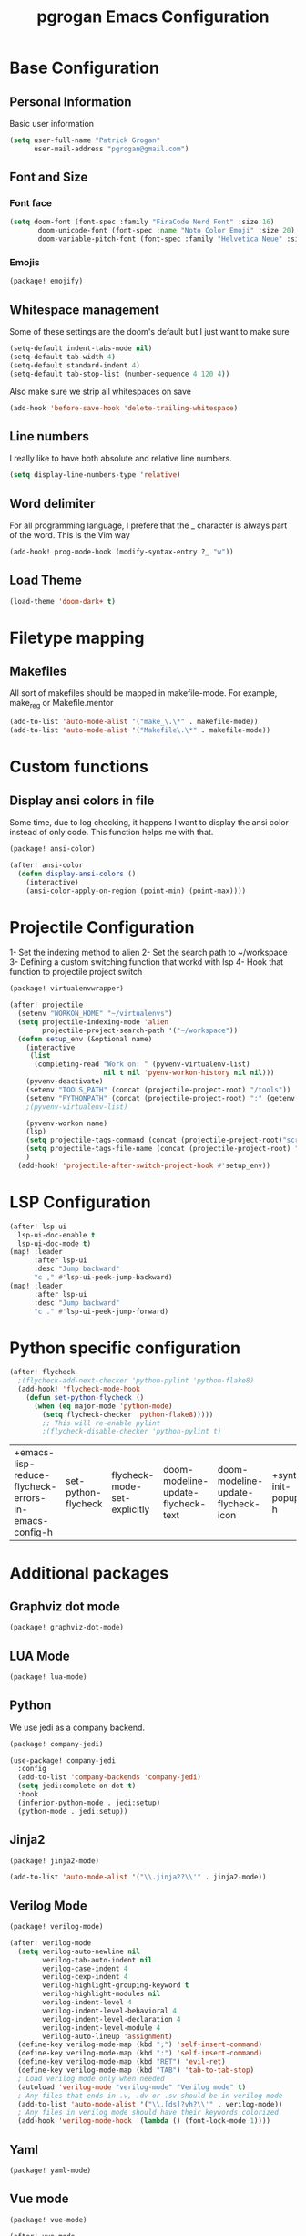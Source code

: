 #+TITLE: pgrogan Emacs Configuration
* Base Configuration
** Personal Information
Basic user information
#+BEGIN_SRC emacs-lisp :tangle config.el
(setq user-full-name "Patrick Grogan"
      user-mail-address "pgrogan@gmail.com")
#+End_SRC
** Font and Size
*** Font face
 #+BEGIN_SRC emacs-lisp :tangle config.el
 (setq doom-font (font-spec :family "FiraCode Nerd Font" :size 16)
        doom-unicode-font (font-spec :name "Noto Color Emoji" :size 20)
        doom-variable-pitch-font (font-spec :family "Helvetica Neue" :size 16))
#+END_SRC
#+END_SRC
*** Emojis
 #+BEGIN_SRC emacs-lisp :tangle packages.el
 (package! emojify)
 #+END_SRC
** Whitespace management
 Some of these settings are the doom's default but I just want to make sure
 #+BEGIN_SRC emacs-lisp :tangle config.el
     (setq-default indent-tabs-mode nil)
     (setq-default tab-width 4)
     (setq-default standard-indent 4)
     (setq-default tab-stop-list (number-sequence 4 120 4))
 #+END_SRC
 Also make sure we strip all whitespaces on save
 #+BEGIN_SRC emacs-lisp :tangle config.el
     (add-hook 'before-save-hook 'delete-trailing-whitespace)
 #+END_SRC
** Line numbers
 I really like to have both absolute and relative line numbers.
 #+BEGIN_SRC emacs-lisp :tangle config.el
 (setq display-line-numbers-type 'relative)
 #+END_SRC
** Word delimiter
 For all programming language, I prefere that the _ character is
 always part of the word. This is the Vim way
 #+BEGIN_SRC emacs-lisp :tangle config.el
 (add-hook! prog-mode-hook (modify-syntax-entry ?_ "w"))
 #+END_SRC
** Load Theme
 #+BEGIN_SRC emacs-lisp :tangle config.el
 (load-theme 'doom-dark+ t)
 #+END_SRC

* Filetype mapping
** Makefiles
 All sort of makefiles should be mapped in makefile-mode. For example, make_reg or Makefile.mentor
  #+BEGIN_SRC emacs-lisp :tangle config.el
  (add-to-list 'auto-mode-alist '("make_\.\*" . makefile-mode))
  (add-to-list 'auto-mode-alist '("Makefile\.\*" . makefile-mode))
  #+END_SRC
* Custom functions
** Display ansi colors in file
 Some time, due to log checking, it happens I want to display the ansi color
 instead of only code. This function helps me with that.
 #+BEGIN_SRC emacs-lisp :tangle packages.el
 (package! ansi-color)
 #+END_SRC

 #+BEGIN_SRC emacs-lisp :tangle config.el
 (after! ansi-color
   (defun display-ansi-colors ()
     (interactive)
     (ansi-color-apply-on-region (point-min) (point-max))))
 #+END_SRC
* Projectile Configuration
 1- Set the indexing method to alien
 2- Set the search path to ~/workspace
 3- Defining a custom switching function that workd with lsp
 4- Hook that function to projectile project switch
 #+BEGIN_SRC emacs-lisp :tangle packages.el
 (package! virtualenvwrapper)
 #+END_SRC
 #+BEGIN_SRC emacs-lisp :tangle config.el
 (after! projectile
   (setenv "WORKON_HOME" "~/virtualenvs")
   (setq projectile-indexing-mode 'alien
         projectile-project-search-path '("~/workspace"))
   (defun setup_env (&optional name)
     (interactive
      (list
       (completing-read "Work on: " (pyvenv-virtualenv-list)
                        nil t nil 'pyenv-workon-history nil nil)))
     (pyvenv-deactivate)
     (setenv "TOOLS_PATH" (concat (projectile-project-root) "/tools"))
     (setenv "PYTHONPATH" (concat (projectile-project-root) ":" (getenv "TOOLS_PATH") "/cocotb:" (getenv "TOOLS_PATH") "/themis_fw:"))
     ;(pyvenv-virtualenv-list)

     (pyvenv-workon name)
     (lsp)
     (setq projectile-tags-command (concat (projectile-project-root)"scripts/etags/verilog_etags " (projectile-project-root) "rtl"))
     (setq projectile-tags-file-name (concat (projectile-project-root) "rtl/TAGS"))
     )
   (add-hook! 'projectile-after-switch-project-hook #'setup_env))
 #+END_SRC

* LSP Configuration
 #+BEGIN_SRC emacs-lisp :tangle config.el
(after! lsp-ui
  lsp-ui-doc-enable t
  lsp-ui-doc-mode t)
(map! :leader
      :after lsp-ui
      :desc "Jump backward"
      "c ," #'lsp-ui-peek-jump-backward)
(map! :leader
      :after lsp-ui
      :desc "Jump backward"
      "c ." #'lsp-ui-peek-jump-forward)
 #+END_SRC
* Python specific configuration
 #+BEGIN_SRC emacs-lisp :tangle config.el
 (after! flycheck
   ;(flycheck-add-next-checker 'python-pylint 'python-flake8)
   (add-hook! 'flycheck-mode-hook
     (defun set-python-flycheck ()
       (when (eq major-mode 'python-mode)
         (setq flycheck-checker 'python-flake8)))))
         ;; This will re-enable pylint
         ;(flycheck-disable-checker 'python-pylint t)
 #+END_SRC

 #+RESULTS:
 | +emacs-lisp-reduce-flycheck-errors-in-emacs-config-h | set-python-flycheck | flycheck-mode-set-explicitly | doom-modeline-update-flycheck-text | doom-modeline-update-flycheck-icon | +syntax-init-popups-h |

* Additional packages
** Graphviz dot mode
  #+BEGIN_SRC emacs-lisp :tangle packages.el
  (package! graphviz-dot-mode)
  #+END_SRC
** LUA Mode
  #+BEGIN_SRC emacs-lisp :tangle packages.el
  (package! lua-mode)
  #+END_SRC
** Python
  We use jedi as a company backend.
  #+BEGIN_SRC emacs-lisp :tangle packages.el
  (package! company-jedi)
  #+END_SRC
  #+BEGIN_SRC emacs-lisp :tangle config.el
  (use-package! company-jedi
    :config
    (add-to-list 'company-backends 'company-jedi)
    (setq jedi:complete-on-dot t)
    :hook
    (inferior-python-mode . jedi:setup)
    (python-mode . jedi:setup))
  #+END_SRC

** Jinja2
  #+BEGIN_SRC emacs-lisp :tangle packages.el
  (package! jinja2-mode)
  #+END_SRC
  #+BEGIN_SRC emacs-lisp :tangle config.el
  (add-to-list 'auto-mode-alist '("\\.jinja2?\\'" . jinja2-mode))
  #+END_SRC
** Verilog Mode
  #+BEGIN_SRC emacs-lisp :tangle packages.el
  (package! verilog-mode)
  #+END_SRC
  #+BEGIN_SRC emacs-lisp :tangle config.el
  (after! verilog-mode
    (setq verilog-auto-newline nil
          verilog-tab-auto-indent nil
          verilog-case-indent 4
          verilog-cexp-indent 4
          verilog-highlight-grouping-keyword t
          verilog-highlight-modules nil
          verilog-indent-level 4
          verilog-indent-level-behavioral 4
          verilog-indent-level-declaration 4
          verilog-indent-level-module 4
          verilog-auto-lineup 'assignment)
    (define-key verilog-mode-map (kbd ";") 'self-insert-command)
    (define-key verilog-mode-map (kbd ":") 'self-insert-command)
    (define-key verilog-mode-map (kbd "RET") 'evil-ret)
    (define-key verilog-mode-map (kbd "TAB") 'tab-to-tab-stop)
    ; Load verilog mode only when needed
    (autoload 'verilog-mode "verilog-mode" "Verilog mode" t)
    ; Any files that ends in .v, .dv or .sv should be in verilog mode
    (add-to-list 'auto-mode-alist '("\\.[ds]?vh?\\'" . verilog-mode))
    ; Any files in verilog mode should have their keywords colorized
    (add-hook 'verilog-mode-hook '(lambda () (font-lock-mode 1))))
  #+END_SRC
** Yaml
  #+BEGIN_SRC emacs-lisp :tangle packages.el
  (package! yaml-mode)
  #+END_SRC
** Vue mode
  #+Begin_SRC emacs-lisp :tangle packages.el
  (package! vue-mode)
  #+END_SRC
  #+BEGIN_SRC emacs-lisp :tangle config.el
  (after! vue-mode
    (add-hook 'vue-mode-hook #'lsp))
  #+END_SRC
* Org Mode Configuration
#+BEGIN_SRC emacs-lisp :tangle packages.el
(package! org-bullets)
#+END_SRC
** Org Bullets configuration
First we configure org bullets.
#+BEGIN_SRC emacs-lisp :tangle config.el
(use-package! org-bullets
  :hook (org-mode . org-bullets-mode)
  :config
  (setq org-bullets-bullet-list '("○" "☉" "◎" "◉" "○" "◌" "◎" "●" "◦" "◯")))
#+END_SRC
** Fonts configuration
#+BEGIN_SRC emacs-lisp :tangle packages.el
(package! mixed-pitch)
#+END_SRC
#+BEGIN_SRC emacs-lisp :tangle config.el
(add-hook 'text-mode-hook 'mixed-pitch-mode)
(defun nolinum ()
  (interactive)
  (setq doom--line-number-style nil)
  (setq display-line-numbers nil)
)
(add-hook 'org-mode-hook 'nolinum)
(after! org
  (set-face-attribute 'org-table nil :inherit 'fixed-pitch)
  (set-face-attribute 'org-code nil :inherit 'fixed-pitch)
  (set-face-attribute 'org-block nil :inherit 'fixed-pitch))
#+END_SRC
